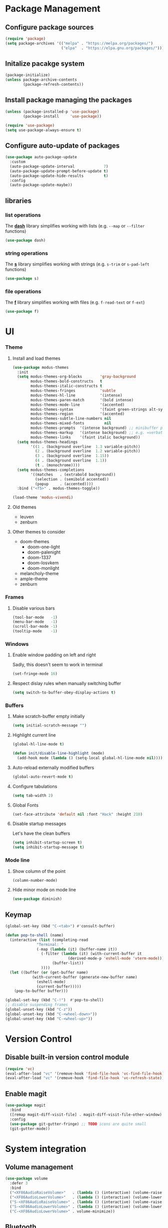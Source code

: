 #+PROPERTY: header-args    :results silent

* Package Management
** Configure package sources
#+BEGIN_SRC emacs-lisp
  (require 'package)
  (setq package-archives '(("melpa" . "https://melpa.org/packages/")
                           ("elpa"  . "https://elpa.gnu.org/packages/")))
#+END_SRC

** Initalize pacakge system
#+BEGIN_SRC emacs-lisp
  (package-initialize) 
  (unless package-archive-contents
          (package-refresh-contents))
#+END_SRC

** Install package managing the packages
#+BEGIN_SRC emacs-lisp
  (unless (package-installed-p 'use-package)
          (package-install     'use-package))

  (require 'use-package)
  (setq use-package-always-ensure t)
#+END_SRC

** Configure auto-update of packages

#+BEGIN_SRC emacs-lisp
  (use-package auto-package-update
    :custom
    (auto-package-update-interval             7)
    (auto-package-update-prompt-before-update t)
    (auto-package-update-hide-results         t)
    :config
    (auto-package-update-maybe))
#+END_SRC

** libraries
*** list operations

The *[[https://github.com/magnars/dash.el][dash]]* library simplifies working with lists (e.g. =--map= or =--filter= functions)

#+BEGIN_SRC emacs-lisp
  (use-package dash)
#+END_SRC

*** string operations

The *[[https://github.com/magnars/s.el][s]]* library simplifies working with strings (e.g. =s-trim= or =s-pad-left= functions)

#+BEGIN_SRC emacs-lisp
  (use-package s)
#+END_SRC

*** file operations

The *[[https://github.com/rejeep/f.el][f]]* library simplifies working with files (e.g. =f-read-text= or =f-ext=)

#+BEGIN_SRC emacs-lisp
  (use-package f)
#+END_SRC

* UI
*** Theme
**** Install and load themes

#+BEGIN_SRC emacs-lisp
(use-package modus-themes
  :init
  (setq modus-themes-org-blocks        'gray-background
        modus-themes-bold-constructs   t
        modus-themes-italic-constructs t
        modus-themes-fringes           'subtle
        modus-themes-hl-line           '(intense)
        modus-themes-paren-match       '(bold intense)
        modus-themes-mode-line         '(accented)
        modus-themes-syntax            '(faint green-strings alt-syntax)
        modus-themes-region            '(accented)
        modus-themes-subtle-line-numbers nil
        modus-themes-mixed-fonts         nil
        modus-themes-prompts  '(intense background) ;; minibuffer prompts
        modus-themes-markup   '(intense background) ;; e.g. =verbatim= or ~code~
        modus-themes-links    '(faint italic background))
  (setq modus-themes-headings
        '((1 . (background overline  1.3 variable-pitch))
          (2 . (background overline  1.2 variable-pitch))
          (3 . (background overline  1.15))
          (4 . (background overline  1.1))
          (t . (monochrome))))
  (setq modus-themes-completions
        '((matches   . (extrabold background))
          (selection . (semibold accented))
          (popup     . (accented))))
  :bind ("<f5>" . modus-themes-toggle))

(load-theme 'modus-vivendi)
#+END_SRC

**** Old themes
- leuven
- zenburn

**** Other themes to consider
- doom-themes
  - doom-one-light
  - doom-palenight
  - doom-1337
  - doom-Iosvkem
  - doom-monlight
- melancholy-theme
- ample-theme
- zenburn

*** Frames

**** Disable various bars  
#+BEGIN_SRC emacs-lisp
  (tool-bar-mode   -1)
  (menu-bar-mode   -1)
  (scroll-bar-mode -1)
  (tooltip-mode    -1)
#+END_SRC


*** Windows

**** Enable window padding on left and right
Sadly, this doesn't seem to work in terminal
#+BEGIN_SRC emacs-lisp
  (set-fringe-mode 16)
#+END_SRC

**** Respect dislay rules when manually switching buffer
#+begin_src emacs-lisp
(setq switch-to-buffer-obey-display-actions t)
#+end_src

*** Buffers

**** Make scratch-buffer empty initially
#+begin_src emacs-lisp
(setq initial-scratch-message "")
#+end_src

**** Highlight current line
#+BEGIN_SRC emacs-lisp
(global-hl-line-mode t)

(defun init/disable-line-highlight (mode)
  (add-hook mode (lambda () (setq-local global-hl-line-mode nil))))
#+END_SRC

**** Auto-reload externally modified buffers

#+BEGIN_SRC emacs-lisp
  (global-auto-revert-mode t)
#+END_SRC


**** Configure tabulations

#+BEGIN_SRC emacs-lisp
  (setq tab-width 2)
#+END_SRC


**** Global Fonts

#+BEGIN_SRC emacs-lisp
  (set-face-attribute 'default nil :font "Hack" :height 210)
#+END_SRC


**** Disable startup messages

Let's have the clean buffers

#+BEGIN_SRC emacs-lisp
  (setq inhibit-startup-screen t)
  (setq inhibit-startup-message t)
#+END_SRC

*** Mode line

**** Show column of the point

#+BEGIN_SRC emacs-lisp
  (column-number-mode)
#+END_SRC


**** Hide minor mode on mode line

#+BEGIN_SRC emacs-lisp
  (use-package diminish)
#+END_SRC

** Keymap
#+begin_src emacs-lisp
(global-set-key (kbd "C-<tab>") #'consult-buffer)

(defun pop-to-shell (name)
  (interactive (list (completing-read
		      "Terminal: "
		      (-map (lambda (it) (buffer-name it))
			    (-filter (lambda (it) (with-current-buffer it
						    (derived-mode-p 'eshell-mode 'vterm-mode)))
				     (buffer-list))
			    ))))
  (let ((buffer (or (get-buffer name)
		    (with-current-buffer (generate-new-buffer name)
		      (eshell-mode)
		      (current-buffer)))))
    (pop-to-buffer buffer)))

(global-set-key (kbd "C-!")  #'pop-to-shell)
;; disable suspending frames
(global-unset-key (kbd "C-z"))
(global-unset-key (kbd "C-<wheel-down>"))
(global-unset-key (kbd "C-<wheel-up>"))
#+end_src
* Version Control
** Disable built-in version control module

#+BEGIN_SRC emacs-lisp
  (require 'vc)
  (eval-after-load "vc" '(remove-hook 'find-file-hook 'vc-find-file-hook))
  (eval-after-load "vc" '(remove-hook 'find-file-hook 'vc-refresh-state))
#+END_SRC

** Enable magit

#+BEGIN_SRC emacs-lisp
(use-package magit
  :bind
  ([remap magit-diff-visit-file] . magit-diff-visit-file-other-window)
  :config
  (use-package git-gutter-fringe) ;; TODO icons are quite small
  (git-gutter-mode))
#+END_SRC

* System integration
** Volume management
#+begin_src emacs-lisp
(use-package volume
  :defer 3
  :bind
  ("<XF86AudioRaiseVolume>"   . (lambda () (interactive) (volume-raise 5)))
  ("<XF86AudioLowerVolume>"   . (lambda () (interactive) (volume-lower 5)))
  ("S-<XF86AudioRaiseVolume>" . (lambda () (interactive) (volume-raise 10)))
  ("S-<XF86AudioLowerVolume>" . (lambda () (interactive) (volume-lower 10)))
  ("C-<XF86AudioLowerVolume>" . volume-minimize))
#+end_src
** Bluetooth
#+begin_src emacs-lisp
(use-package bluetooth)
#+end_src
** Docker
#+begin_src emacs-lisp
(use-package docker
  :bind ("C-c d" . docker))

(use-package dockerfile-mode)
#+end_src

#+begin_src emacs-lisp
;; from https://www.emacswiki.org/emacs/TrampAndDocker
(defvar tramp-docker-parameters
  '((tramp-login-program "docker")
    (tramp-login-args (("exec" "-it") ("%h") ("/bin/bash")))
    (tramp-remote-shell "/bin/sh")
    (tramp-remote-shell-args ("-i") ("-c"))))

(use-package tramp
  :config
  (print ">tramp")
  (push (cons "docker" tramp-docker-parameters) tramp-methods))

(defun tramp-docker-containers ()
  (let* ((command "docker ps | awk '$NF != \"NAMES\" { print $NF \":\" }'")
	 (raw-output (shell-command-to-string command))
	 (lines (split-string raw-output "\n")))
    (cl-remove-if-not #'(lambda (it) (string-match ":$" it)) lines)))

(defadvice tramp-completion-handle-file-name-all-completions
    (around dotemacs-completion-docker activate)
  "(tramp-completion-handle-file-name-all-completions \"\" \"/docker:\" returns
    a list of active Docker container names, followed by colons."
  (if (equal (ad-get-arg 1) "/docker:")
        (setq ad-return-value (tramp-docker-containers))
    ad-do-it))
#+end_src
** Books
#+begin_src emacs-lisp
(use-package calibredb
  :config
  (setq calibredb-root-dir "~/Documents/Books"
	calibredb-library-alist '(("~/Documents/Books"))
	calibredb-db-dir (expand-file-name "metadata.db" calibredb-root-dir)))
#+end_src
** Automatic PATH adjustment
*** Include all binaries from =~/opt/*/bin=
#+begin_src emacs-lisp
(--> (f-directories "~/opt")
     (-map (lambda (it) (f-join it "bin")) it)
     (-filter #'f-dir? it)
     (-concat it exec-path)
     (-uniq it)
     (setq exec-path it))
#+end_src

* User experience
** Completion

*** Popup completions
#+BEGIN_SRC emacs-lisp
(setq tab-always-indent 'complete) ;; indent if needed, then complete

(use-package corfu
  :config
  (setq corfu-auto            nil)
  (setq corfu-cycle           t)
  (setq corfu-separator       ?\s)
  (setq corfu-preselect-first t)
  (setq corfu-popupinfo-delay '(0.3 . t))
  :bind
  (:map corfu-map
	("SPC" . corfu-insert-separator)
	("<tab>" . corfu-next)
	("<backtab>" . corfu-previous))
  :init
  (global-corfu-mode)
  ;; (corfu-popupinfo-mode) currently fails with: corfu-post-command wrong-type number-or-marker t
  )

(defun corfu-enable-in-minibuffer ()
  "Enable Corfu in the minibuffer if `completion-at-point' is bound."
  (when (where-is-internal #'completion-at-point (list (current-local-map)))
    ;; (setq-local corfu-auto nil) Enable/disable auto completion
    (setq-local corfu-echo-delay nil ;; Disable automatic echo and popup
                corfu-popupinfo-delay nil)
    (corfu-mode 1)))

;; enable corfu for the eval (M-:) minibuffer
(add-hook 'minibuffer-setup-hook #'corfu-enable-in-minibuffer)
#+END_SRC

*** Completion with previews
#+begin_src emacs-lisp
  ;; -*- lexical-binding: t -*-
(use-package consult
  :bind (("C-c h" . consult-history)
	 ("C-x b" . consult-buffer)
	 ("C-x b" . consult-buffer)                ;; orig. switch-to-buffer
	 ("C-x 4 b" . consult-buffer-other-window) ;; orig. switch-to-buffer-other-window
	 ("C-x 5 b" . consult-buffer-other-frame))  ;; orig. switch-to-buffer-other-frame
	 :config
	 (use-package embark-consult
	   :hook
	   (embark-collect-mode . consult-preview-at-point-mode)))
#+end_src
** Configure file backups

#+BEGIN_SRC emacs-lisp
(setq backup-directory-alist `(("." . "~/.local/emacs/backup")
			       (,tramp-file-name-regexp nil)))
(setq backup-by-copying-when-linked t)
(setq delete-old-versions t)
(setq kept-new-versions   6)
(setq kept-old-versions   2)
(setq version-control     t)

(setq auto-save-file-name-transforms
      `((".*" "~/.local/emacs/auto-save" t)))
#+END_SRC

** Require confirmation before quitting

#+BEGIN_SRC emacs-lisp
  (setq confirm-kill-emacs 'y-or-n-p)
#+END_SRC

** Easier confirmation of destructive actions

#+BEGIN_SRC emacs-lisp
  (defalias 'yes-or-no-p 'y-or-n-p)
#+END_SRC

** Disable suspending frames

#+BEGIN_SRC emacs-lisp
  (put 'suspend-frame 'disabled t)
#+END_SRC

** TODO Simplify operating on S-expr

#+BEGIN_SRC emacs-lisp :tangle no
  (use-package smartparens)
#+END_SRC

or

#+BEGIN_SRC emacs-lisp :tangle no
(use-package paredit
  :hook emacs-lisp-mode)
#+END_SRC

** Optionally log executed commands in a separate window

#+BEGIN_SRC emacs-lisp
  ;; Show command log using "C-c o"
  (use-package command-log-mode)
#+END_SRC

** User-friendly minibuffer

#+BEGIN_SRC emacs-lisp
(use-package vertico
  :init
  (vertico-mode)
  :custom
  (vertico-cycle t)
  :config
  (use-package embark ;; mini-buffer actions
    :bind
    (("C-."    . embark-act     )
     ("<menu>" . embark-act     )
     ("C->"    . embark-become  )
     ("M-."    . embark-dwim    )
     ("C-h B"  . embark-bindings))
    :init
    (setq prefix-help-command #'embark-prefix-help-command))
  (use-package savehist ;; remembers previous commands
    :init
    (savehist-mode)
    :config
    (setq history-length 256))
  (use-package marginalia ;; provides more contextual info
    :init
    (marginalia-mode)))
#+END_SRC

** Colorful parenthesis

#+BEGIN_SRC emacs-lisp
  (use-package rainbow-delimiters
    :hook (prog-mode . rainbow-delimiters-mode))
#+END_SRC

** Better help

The *helpful* package describes various symbols much 
better than the vanilla package.

#+BEGIN_SRC emacs-lisp
(use-package helpful
  :commands (helpful-callable helpful-variable helpful-command helpful-key)
  :config
  (setq helpful-switch-buffer-function #'init/try-reuse-helpful-window)
  :bind
  ([remap describe-function] . helpful-callable)
  ([remap describe-variable] . helpful-variable)
  ([remap describe-command ] . helpful-command )
  ([remap describe-symbol  ] . helpful-symbol  )
  ([remap help-for-help    ] . helpful-at-point)
  ([remap describe-key     ] . helpful-key     ))

(defun init/try-reuse-helpful-window (buffer)
  (if (eq major-mode 'helpful-mode)
      (switch-to-buffer buffer)
    (pop-to-buffer buffer)))
#+END_SRC

The reusing of helpful window comes from [[https://d12frosted.io/posts/2019-06-26-emacs-helpful.html][this blog post]].

The *which-key* package show a pop-up window with available 
continuations of the current key stroke chain.

#+BEGIN_SRC emacs-lisp
  (use-package which-key
    :diminish which-key-mode
    :config
    (setq which-key-idle-delay 0.3)
    (setq which-key-max-description-length nil)
    (setq which-key-side-window-location 'bottom)
    (setq which-key-sort-order #'which-key-key-order-alpha))

  (which-key-mode) ; for some reason, this doesn't work in :init block of use-pacakge
#+END_SRC

** Navigation

The *ace-window* package provides an easy way
to jump to any visible window directly

#+BEGIN_SRC emacs-lisp
(use-package ace-window
  :config
  (global-set-key (kbd "C-x o") 'ace-window))
#+END_SRC

The *avy* package provides an easy way
to jump to any visible character directly

#+BEGIN_SRC emacs-lisp
(use-package avy
  :config
  (setq avy-orders-alist '((avy-goto-char   . avy-order-closest)
			   (avy-goto-char-2 . avy-order-closest)))
  (global-set-key (kbd "C-;") 'avy-goto-char-2)
  (define-key isearch-mode-map (kbd "C-;") 'avy-isearch))
#+END_SRC

Alternatively, holymotion simplifies motions:
#+begin_src emacs-lisp :tangle no
(use-package holymotion
  :straight (holymotion :type git
                        :host github
                        :repo "Overdr0ne/holymotion"
                        :branch "main")
  :config
  ;; define some custom motions, I'm using smartparens here
  (holymotion-make-motion
   holymotion-forward-sexp #'sp-forward-sexp)
  (holymotion-make-motion
   holymotion-backward-sexp #'sp-backward-sexp))
#+end_src

#+RESULTS:

** Replace selected text
#+begin_src emacs-lisp
(delete-selection-mode t)
#+end_src

** Remember point position in file

#+BEGIN_QUOTE 
  When you visit a file, point goes to the last place
  where it was when you previously visited the same file.
#+END_QUOTE

#+BEGIN_SRC emacs-lisp
  (save-place-mode t)
#+END_SRC

** Remember recently opened files

#+BEGIN_SRC emacs-lisp
  (use-package recentf
    :init
    (recentf-mode))
#+END_SRC

** Space separated completions

#+BEGIN_SRC emacs-lisp
  (use-package orderless
    :custom
    (completion-styles '(orderless basic))
    (completion-category-overrides '((file (styles basic partial-completion)))))
#+END_SRC

** English Dictionary at hand

#+BEGIN_SRC emacs-lisp
  (use-package mw-thesaurus
    :bind ("C-h w" . #'mw-thesaurus-lookup-dwim))
#+END_SRC

** Easier keymap
#+begin_src emacs-lisp
(defun +define-keymap (&rest bindings)
  (let ((keymap (make-sparse-keymap)))
    (-each bindings (lambda (binding) (+define-key keymap binding)))
    keymap))

(defun +extend-keymap (parent &rest bindings)
  (when (keymapp parent)
    (let ((keymap (apply #'+define-keymap bindings)))
      (set-keymap-parent keymap parent)
      keymap)))

(defun +define-key (keymap binding)
  (let ((key (+define-key-normalize-key (nth 0 binding)))
	(name (nth 1 binding))
	(command (+define-key-normalize-command (nth 2 binding))))
    (define-key keymap key (cons name command))))

(defun +define-key-normalize-key (key)
  (cond ((vectorp key) key)
	((stringp  key) (kbd key))
	(t (user-error "Unsupported %s key: %s " (type-of key) key))))

(defun +define-key-normalize-command (action)
  (cond ((commandp  action) action)
	((keymapp   action) action)
	((functionp action) `(lambda () (interactive) (,action)))
	((listp     action) `(lambda () (interactive) ,action))
	(_ (user-error "Unsupported  %s command: %s" (type-of action) action))))
#+end_src

** Project mask
#+begin_src emacs-lisp
(define-minor-mode project-mode
  "Rebinds the project-related shortcuts to their default emacs bindings"
  :global t
  :lighter " Project"
  :keymap (+define-keymap
	   '([remap consult-buffer] "buffer" consult-project-buffer)
	   '([remap dired] "dired" project-dired)
	   '([remap find-file] "find-file" project-find-file)))
#+end_src

* Software Development

*** testing
#+begin_src emacs-lisp
  (use-package buttercup)
#+end_src
*** (un)quote all words in region
#+begin_src emacs-lisp
  ;; slightly adapted from https://xenodium.com/emacs-quote-wrap-all-in-region/
  (defun region/toggle-word-quote (beg end)
    ;; Quote all words in the selected region.
    ;; Word - everything separated by whitespaces
  (interactive (list (mark) (point)))
  (unless (region-active-p)
    (user-error "no region to wrap"))
  (let* ((deactivate-mark nil)
         (toggle (lambda (word)
                    (if (string-match-p "^\".*\"$" word)
                        (string-trim word "\"" "\"")
                      (format "\"%s\"" word))))
         (words       (split-string (buffer-substring beg end)))
         (replacement (string-join  (mapcar toggle words))))
    (delete-region beg end)
    (insert replacement)))
#+end_src

** Common Lisp
#+begin_src emacs-lisp
(use-package sly
  :config
  (setq inferior-list-program "/usr/bin/sbcl")
  (setq sly-symbol-completion-mode nil))
#+end_src

*** TODO Reconfigure describe (C-h C-h) in sly mode

** Snippets
#+begin_src emacs-lisp
(use-package yasnippet
  :hook ((prog-mode . yas-minor-mode)))
#+end_src

** golang
#+begin_src emacs-lisp
(shell-command-to-string "go install golang.org/x/tools/gopls@latest")
(setq exec-path (append exec-path '("~/go/bin")))
(use-package go-mode)

(require 'project)

(defun project-find-go-module (dir)
  (when-let ((root (locate-dominating-file dir "go.mod")))
    (cons 'go-module root)))

(cl-defmethod project-root ((project (head go-module)))
  (cdr project))

(add-hook 'project-find-functions #'project-find-go-module)
#+end_src

** LSP
#+begin_src emacs-lisp
(use-package eglot)
#+end_src

* Functions
#+begin_src emacs-lisp
(defun uuid ()
  (string-trim (shell-command-to-string "uuidgen")))
#+end_src

#+begin_src emacs-lisp
(use-package org-ql
  :defer 5)
#+end_src
* Security

** Allow setting symmetric-encryption-only easily
#+BEGIN_SRC emacs-lisp
  (defun gpg/symmetric-encryption-only ()
    (setq epa-file-select-keys "symmetric-only")) ;; any value but t or nil will do
#+END_SRC

** Allow setting automatic encryption recipient

#+BEGIN_SRC emacs-lisp
  (defun gpg/encrypt-to (name)
    (setq-local epa-file-encrypt-to (list name)))
#+END_SRC

This can be later used in =use-package= as ~:hook (mode . (lambda () (gpg/encrypt-to "my-email")))~.

Additionally, by setting ~(setq epa-file-select-keys nil)~ (e.g. globally for mode) we can avoid
the popup for selecting targets from all matching keys. If set to nil, all matches will be used.

* Software
** Clojure
#+begin_src elisp
(use-package clojure-mode
  :config
  (use-package cider
    :hook ((cider-repl-mode cider-mode) . eldoc-mode)))
#+end_src
* Major Modes
** dired-mode

#+BEGIN_SRC emacs-lisp
(use-package dired
  :ensure nil ; not to be downloaded
  :commands (dired dired-jump)
  :custom
  (dired-listing-switches (pcase system-type
				 (darwin "-agh")
				 (t      "-agho --group-directories-first")))
  (dired-use-ls-dired (not (eq system-type 'darwin)))
  :config
  (use-package dired-single) ;; reuse dired buffer
  (define-key dired-mode-map [remap dired-find-file] 'dired-single-buffer)
  (define-key dired-mode-map [remap dired-mouse-find-file-other-window] 'dired-single-buffer-mouse)
  (define-key dired-mode-map [remap dired-up-directory] 'dired-single-up-directory)
  (use-package all-the-icons-dired
    :if (display-graphic-p)
    :config
    (setq all-the-icons-dired-monochrome nil)
    :init
    (add-hook 'dired-mode-hook 'all-the-icons-dired-mode))
  (use-package dired-collapse ;; collapse directories with only one child into e.g. foo/bar/baz.txt
    :hook (dired-mode . dired-collapse-mode)))
#+END_SRC


*** TODO hide dotfiles

#+BEGIN_SRC emacs-lisp :tangle no
(use-package dired-hide-dotfiles
  :hook (dired-mode . dired-hide-dotfiles-mode))
#+END_SRC

*** TODO open files externally

#+BEGIN_SRC emacs-lisp :tangle no
(use-package dired-open
  :config
  (setq dired-open-extensions '(("mkv" . "mpv"))))
(set-face-attribute 'default nil :font "Hack" :height 300)

#+END_SRC

** various term modes

*** Disable line highlighting in term modes
#+begin_src emacs-lisp
(init/disable-line-highlight 'term-mode-hook)
(init/disable-line-highlight 'vterm-mode-hook)
(init/disable-line-highlight 'shell-mode-hook)
(init/disable-line-highlight 'eshell-mode-hook)
#+end_src

*** Install v-term

#+BEGIN_SRC emacs-lisp
  (use-package vterm
    :commands vterm
    :config
    (setq vterm-max-scrollback 10000))
#+END_SRC 

** +hash
#+begin_src emacs-lisp
(cl-defun +hash-map (list &key key (value #'identity) (test 'eql))
  (let ((table (make-hash-table :test test)))
    (-each list (lambda (it) (puthash (funcall key it) (funcall value it) table)))
    table))

(cl-defun +hash-select (table fn)
  (let ((key (funcall fn table)))
    (gethash key table)))
#+end_src

** +complete
#+begin_src emacs-lisp
(cl-defun +completion-item (&key outline group (annotation nil) &allow-other-keys)
  (let* ((label (s-join " - " (-map #'car outline)))
	 (group (or group "default"))
	 (text (concat group " " label " " annotation)))
    (propertize text :group group :label label :annotation annotation)))

(cl-defun +completion-annotation (candidate)
  (let* ((annotation (get-text-property 0 :annotation candidate))
	 (width   (length annotation))
	 (padding (propertize " " 'display `(space :align-to (- right ,width)))))
    (concat padding annotation)))

(cl-defun +complete (table &key prompt (category nil) (annotate #'+completion-annotation))
  (cl-labels ((group (candidate transform)
		     (pcase transform
		       (`nil (get-text-property 0 :group candidate))
		       (_    (get-text-property 0 :label candidate))))
	      (collection (str pred flag)
			  (pcase flag
			    ('metadata (list 'metadata
					     (cons 'group-function #'group)
					     (cons 'category category)))
			    (`t (all-completions str table pred)))))
    (let ((completion-extra-properties (list :annotation-function annotate)))
      (gethash (completing-read prompt #'collection) table))))
#+end_src

** +org-workspace
#+begin_src emacs-lisp
(defcustom +org-workspace-root "~/workspace" "TODO")
(defcustom +org-workspace-default nil "TODO")

(cl-defun +org-workspace-file (workspace &rest segments)
  (apply #'f-join +org-workspace-root workspace "org" segments))

(defcustom +org-extension-rx (rx line-start (not ".") (one-or-more any) ".org" (optional ".gpg") line-end) "TODO")
(cl-defun +org-workspace-files (workspace &rest directories)
  (f-files (apply #'f-join +org-workspace-root workspace "org" directories)
	   (lambda (it) (string-match +org-extension-rx it))))

(defcustom +org-workspace-current-file-name "current" "TODO")
(cl-defun +org-workspace-current-file (workspace)
  (+org-workspace-file workspace (concat +org-workspace-current-file-name ".org")))

#+end_src

** book

#+begin_src emacs-lisp
(cl-defstruct book
  (isbn         (error "Missing isbn")    :read-only)
  (title        (error "Missing title")   :read-only)
  (subtitle     nil :read-only)
  (authors      (error "Missing authors") :read-only)
  (published-by nil :read-only)
  (published-on nil :read-only))

(cl-defun book (isbn)
  (or (book-load  isbn)
      (book-download isbn)))

(defvar book-catalogue nil "TODO")
(defcustom book-catalogue-directory nil "TODO")

(cl-defun book-catalogue-file ()
  (f-join book-catalogue-directory "catalogue.txt"))
(cl-defun book-cover-file (isbn)
  (f-join book-catalogue-directory (format "cover-%s.jpg" isbn)))

(cl-defun book-catalogue ()
  (or book-catalogue
      (setq book-catalogue (book-load-catalogue))))

(cl-defun book-load (isbn)
  (gethash isbn (book-catalogue)))

(cl-defun book-load-catalogue ()
  (let ((rows (when (f-exists? (book-catalogue-file))
		(--> (f-read (book-catalogue-file))
		     (split-string it "\n" t)
		     (mapcar #'read it)))))
    (+hash-map rows :key #'book-isbn :test #'equal)))

(cl-defun book-download (isbn)
  ;; create directories
  (let ((directory (f-parent (book-catalogue-file))))
    (unless (f-exists? directory)
      (f-mkdir-full-path directory)))
  (message "Downloading metadata for ISBN:%s" isbn)
  (let ((json (book-curl isbn)))
    ;; fetch cover, if available
    (when-let ((cover-json (gethash "cover" json))
	       (cover-uri  (gethash "small" cover-json)))
      (call-process "curl" nil nil nil cover-uri "--output" (book-cover-file isbn)))
    (let ((entry (make-book-from-json isbn json)))
      (f-append (format "%S\n" entry) 'utf-8 (book-catalogue-file))
      (puthash isbn entry (book-catalogue)))))

(cl-defun book-curl (isbn)
  (let ((flags '("--disable" "--compressed" "--silent" "--location"))
	(uri (format "https://openlibrary.org/api/books?bibkeys=%s&jscmd=data&format=json" isbn))) ; isbns can be comma-separated
    (with-current-buffer (generate-new-buffer "*book-curl*")
      (apply #'call-process "curl" nil t nil uri flags)
      (goto-char (point-min))
      (prog1 (gethash isbn (json-parse-buffer))
	(kill-buffer (current-buffer))))))

(cl-defun make-book-from-json (isbn json)
  (make-book :isbn isbn
	     :title    (gethash "title" json)
	     :subtitle (gethash "subtitle" json)
	     :authors    (mapcar (lambda (it) (gethash "name" it)) (gethash "authors" json))
	     :published-by (mapcar (lambda (it) (gethash "name" it)) (gethash "publishers" json))
	     :published-on (gethash "publish_date" json)))
#+end_src

#+begin_src emacs-lisp
(setq book-catalogue-directory "~/workspace/mzarnowski/org/books")
#+end_src
** +org

#+BEGIN_SRC emacs-lisp
(use-package doct)
(defcustom +org-link-query
  '(property "ID")
  "TODO")

;; cannot be cl-defun, lands us at the start of the next line after the drawer opening
(defun +org-drawer-start-regexp (name)
  (rx line-start (* (or " " "	")) ":" (eval name) ":" (*? whitespace) line-end))

(defun +org-drawer-store (name value &key unique)
  (save-excursion
    (outline-back-to-heading)
    (let ((next-heading (save-excursion (outline-next-heading) (point))))
      (if-let ((drawer-start (+org-search-drawer-forward name :until next-heading)))
	  ;; since drawer exists, insert unique value only if not already present
	  (unless (and unique
		       (save-excursion
			 (re-search-forward ":END:" next-heading)
			 (re-search-backward (format "^%s$" value) drawer-start t)))
	    (newline) ;; search puts us at the end of the drawer header (i.e. :foo:)
	    (insert value))
	;; otherwise create a new drawer
	(progn
	  ;; move past the PROPERTIES drawer, if any
	  (re-search-forward org-property-drawer-re next-heading t)
	  (newline) ;; we are at the end of the headline or drawer header (i.e. :foo:)
	  (insert ":" name ":\n" value "\n:END:")
	  ;; let's finish at the same place, the goto-drawer would: end of the drawer header
	  (previous-line))))))

(cl-defun +org-search-drawer-forward (name &key until)
  (let ((pattern (+org-drawer-start-regexp name)))
    (re-search-forward pattern until t)))

(defcustom +org-backlink-drawer-name "DERIVED" "TODO")
(defcustom +org-link-schema "+id" "TODO")

(org-link-set-parameters +org-link-schema :follow #'+org-link-follow)

(cl-defun +org-entry-completing-read (workspace &key prompt)
  (let* ((buffers-files (+org-workspace-files workspace))
	 (entries (org-ql-select buffers-files '(property "ID")
		    :action (lambda () (let ((outline (org-get-outline-path t)))
					 (list (car (last outline))
					       :group  (car (last outline 2))
					       :marker (point-marker)
					       :id     (org-id-get))))))
	  (table (+hash-map entries
			    :key (lambda (it) (apply #'+completion-item it))
			    :test #'equal)))
    (+complete table :prompt prompt)))

(defvar +org-open-entries (make-hash-table :test #'equal))

(cl-defun +org-entry-to-indirect-buffer (marker)
  (with-current-buffer (marker-buffer marker)
    (save-excursion
      (goto-char (marker-position marker))
      (org-tree-to-indirect-buffer)))
  (with-current-buffer org-last-indirect-buffer
    (add-hook 'kill-buffer-hook (lambda () (remhash (org-id-get) +org-open-entries)) nil t)
    (puthash id (current-buffer) +org-open-entries)
    (current-buffer)))

(cl-defun +org-entry-find (workspace)
  (interactive '("mzarnowski"))
  (when-let* ((selected (+org-entry-completing-read workspace :prompt "Entry: "))
	      (id     (plist-get (cdr selected) :id))
	      (marker (plist-get (cdr selected) :marker)))
    (if-let* ((buffer (gethash id +org-open-entries))
	      (_ (buffer-live-p buffer)))
	(pop-to-buffer buffer)
      (pop-to-buffer (+org-entry-to-indirect-buffer marker)))))

(cl-defun +org-link (workspace)
  (interactive '("mzarnowski"))
  (unless (derived-mode-p 'org-mode))
  (if-let* ((selected (+org-entry-completing-read workspace :prompt "Link: "))
	    (name (car selected))
	    (id (plist-get (cdr selected) :id)))
      (insert (org-link-make-string (format "%s:%s:%s" +org-link-schema workspace id) name))))

(cl-defun +org-link-follow (link _)
  (-let* (((workspace id) (s-split ":" link))
	  (buffers-files (+org-workspace-files workspace))
	  ((marker _) (org-ql-select buffers-files `(property "ID" ,id) :action #'point-marker)))
    (pop-to-buffer-same-window (marker-buffer marker))
    (goto-char (marker-position marker))
    (end-of-line)))

#+end_src

** +org-refile

#+begin_src emacs-lisp
(defcustom +org-refile-target-providers '()
  "TODO (name :keywords <list-of-strings>
              :group <e.g. projects - books>
              :properties <list of pairs>)")

(cl-defun +org-refile (workspace)
  (interactive '("mzarnowski"))
  (save-excursion
    (outline-back-to-heading t)
    (while (and (< 1 (funcall outline-level)) (not (org-id-get)))
      (outline-up-heading 1))
    ;; TODO what, if no more headings and still no ID?
    (unless (org-id-get)
      (error "Cannot refile an entry without ID"))
    (when-let* ((file   (+org-workspace-current-file workspace))
		(target (+org-refile-completing-read workspace))
		(marker (+org-refile-target-marker (find-file-noselect file) target)))
      (org-refile nil nil (list heading file nil marker)))))

(cl-defun +org-refile-completing-read (workspace)
  (let ((targets (+org-refile-targets workspace)))
    (unless targets
      (error "No place to refile to"))
    (let ((table (+hash-map targets
			    :key (lambda (it) (apply #'+completion-item it))
			    :test #'equal)))
      (+complete table :prompt "Target: "))))

(cl-defun +org-refile-targets (workspace)
  (-flatten-n 1 (mapcar (lambda (f) (funcall f workspace)) +org-refile-target-providers)))

(cl-defun +org-refile-target-marker (buffer target)
  (let ((outline    (plist-get target :outline))
	(properties (plist-get target :properties)))
    (with-current-buffer buffer
      (save-excursion
	(goto-char (point-min))
	(+org-refile-find-or-create outline properties)))))

(cl-defun +org-refile-find-or-create (outline properties)
  (cl-loop for segment in outline
	   for name       = (car segment)
	   for properties = (cdr segment)

	   for level = (if level (1+ level) (org-current-level))
	   for marker = (+org-search-heading level name)
	   while marker

	   finally do (unless marker
			(cl-loop for segment in (-drop (1- level) outline)
				 for name       = (car segment)
				 for properties = (cdr segment)

				 do (+org-insert-subheading name properties)))
	   finally return (point-marker)))

(cl-defun +org-search-heading (level name)
  (cl-loop with position = (point)
	   while (re-search-forward org-complex-heading-regexp nil t)
	   for level-diff = (- (length (match-string 1)) level)
	   for heading    = (match-string 4)
	   for found      = (and (= 0 level-diff) (string= name heading))
	   until (or found (< level-diff 0))
	   finally do (unless found (goto-char position))
	   finally return (when found (point-marker))))

(cl-defun +org-insert-subheading (name properties)
  (org-insert-subheading nil)
  (insert name)
  (cl-loop for key   in      properties  by #'cddr
	   for value in (cdr properties) by #'cddr

	   for key   = (+org-to-string key)
	   for value = (+org-to-string value)
	   do (org-set-property key value)))

(cl-defun +org-to-string (it)
  (s-upcase (cl-typecase it
	      (string  it)
	      (symbol  (string-trim-left (symbol-name it) (rx ":")))
	      (integer (int-to-string it))
	      (t (error "Unsupported type %s" (type-of it))))))
#+end_src

*** +org-refile-book extensions
#+begin_src emacs-lisp
(cl-defun +org-refile-book-target (book)
  (list :outline `((,(book-title book) :ISBN ,(book-isbn book)))
	:group "projects - books"
	:annotation (string-join (book-authors book) "; ")))

(cl-defun +org-refile-book-targets (workspace)
  (let ((books (book-catalogue))
	(targets '()))
    (maphash (lambda (isbn book)
	       (push (+org-refile-book-target book) targets))
	     (book-catalogue))
    targets))

(add-hook '+org-refile-target-providers #'+org-refile-book-targets)
#+end_src

*** +org-refile-journal extension
#+begin_src emacs-lisp
(cl-defun +org-refile-journal-target (workspace)
  (list (list :outline `(("journal") (,(format-time-string "%F")))
	      :group "default")))

(add-hook '+org-refile-target-providers #'+org-refile-journal-target)
#+end_src

** +org-capture

#+begin_src emacs-lisp
(cl-defun +org-capture (workspace)
  (interactive '("mzarnowski"))
  (let ((file (+org-workspace-file workspace "inbox" (concat (uuid) ".org"))))
    (with-current-buffer (find-file-noselect file)
      (org-mode)
      (+org-capture-mode)
      (pop-to-buffer (current-buffer)))))

(cl-defun +org-next-captured (workspace)
  (interactive '("mzarnowski"))
  (if-let ((files (+org-workspace-files workspace "inbox")))
      (find-file (car files))
    (message "Inbox is empty")))

(cl-defun +org-capture-refile (workspace)
  (interactive '("mzarnowski"))
  (save-excursion
    (goto-char (point-min))
    (when-let* ((heading (+org-refile-completing-read workspace))
		(file    (+org-workspace-current-file workspace))
		(marker  (+org-refile-target-marker (find-file-noselect file) heading))
		(title   (or (length= (org-ql-select (current-buffer) '(level 1)) 1)
			     (completing-read "Title: " nil)))
		(id      (or (not (null (org-id-get)))
			     (org-id-new))))
      ;; insert title and demote all subtrees
      (when (stringp title)
	;; insert root headline
	(save-excursion
	  (insert "* " title)
	  (newline-and-indent))
	;; demote all other trees
	(save-excursion
	  (while (and (not (eobp))
		      (outline-next-heading))
	    (org-demote))))

      (when (stringp id)
	(org-set-property "ID" id))

      (org-refile nil nil (list heading file nil marker))
      (delete-file (buffer-file-name))
      (kill-buffer))))

(define-minor-mode +org-capture-mode
  "TODO"
  :interactive nil
  :init-value nil
  :global nil
  :lighter " +Cap"
  :keymap (+define-keymap
	   '([remap org-refile] "capture" +org-capture-refile)))
#+end_src

** org-mode

#+begin_src emacs-lisp
(use-package org
  :bind
  ("C-c n n"                  . +org-capture)
  ("C-c n i"                  . +org-next-captured)
  ([remap org-refile]         . +org-refile)
  ([remap org-capture-refile] . +org-capture-refile)
  :config
  (setq epa-file-select-keys nil) ;; don't prompt for encryption recipients if specified by epa-file-encrypt-to
  (setq org-hide-emphasis-markers      t)
  (setq org-startup-indented           t)
  (setq org-pretty-entities            t)
  (setq org-hide-emphasis-markers      t)
  (setq org-startup-with-inline-images t)
  (setq org-fontify-whole-heading-line t)
  (setq org-edit-src-content-indentation 0
	org-src-tab-acts-natively        t
	org-src-fontify-natively         t
	org-confirm-babel-evaluate       nil)

  (setq +org-workspace-default "mzarnowski")

  (setq org-agenda-file-regexp                 +org-extension-rx)
  (setq org-ql-search-directories-files-regexp +org-extension-rx)
  (setq org-ql-completing-read-reverse-paths   nil)

  (setq org-agenda-files   (list (f-join +org-workspace-root "mzarnowski"))
	org-refile-use-outline-path            t
	org-refile-allow-creating-parent-nodes 'confirm
	org-outline-path-complete-in-steps     nil)

  (unbind-key (kbd "C-c [") 'org-mode-map)
  (unbind-key (kbd "C-c ]") 'org-mode-map)
  (unbind-key (kbd "C-c ;") 'org-mode-map)
  (org-babel-do-load-languages
   'org-babel-load-languages
   '((shell . t)))

  (use-package org-superstar ;; nicer bullets
    :config
    (setq org-superstar-special-todo-items t)
    :hook
    (org-mode . org-superstar-mode))

  (use-package org-appear ;; Show hidden emphasis markers
    :hook
    (org-mode . org-appear-mode)))
#+END_SRC

*** org-roam

#+BEGIN_SRC emacs-lisp
;; (defun org-roam-file-path ()
;;   (let* ((uuid (uuid))
;; 	 (prefix (substring uuid 0 2))
;; 	 (suffix (substring uuid 2)))
;;     (concat prefix "/" suffix)))

;; (use-package org-roam
;;   :custom
;;   (org-roam-directory "~/workspace/mzarnowski/org/notes")
;;   (org-roam-dailies-directory "journal/")
;;   (org-node-completions-everywhere t)
;;   :bind
;;   ;; (("C-c n f" . org-roam-node-find    )
;;   ;;  ("C-c n i" . org-roam-node-insert  )
;;   ;;  ("C-c n l" . org-roam-buffer-toggle)
;;   ;;  ;; configure roam-dailies
;;   ;;  ("C-c n d" . org-roam-dailies-map  )
;;   ;;  :map org-roam-dailies-map
;;   ;;  ("Y" . org-roam-dailies-capture-yesterday)
;;   ;;  ("T" . org-roam-dailies-capture-tomorrow ))
;;   :config
;;   (require 'org-roam-dailies)
;;   (setq org-roam-capture-templates
;;         '(("P" "public" plain "%?"
;;            :target     (file+head "%(org-roam-file-path).org"     "#+title: ${title}\n")
;;            :unnarrowed t)
;;           ("p" "private" plain "%?"
;;            :target     (file+head "%(org-roam-file-path).org.gpg" "#+title: ${title}\n")
;;            :unnarrowed t)))
;;   (setq org-roam-dailies-capture-templates
;; 	`(("d" "default" entry "* %?"
;; 	   :target (file+head "%<%Y-%m-%d>.org.gpg" "#+title: %<%Y-%m-%d>\n"))))
;;   (setq org-return-follows-link t)
;;   (org-roam-setup))
#+END_SRC

*** org-babel
#+begin_src emacs-lisp
(defun org-babel-execute:asm (body params)
  "Compiles, links and runs a single asm file"
  (let* ((src (f-join temporary-file-directory "org-babel-asm.s"))
         (obj (f-join temporary-file-directory "org-babel-asm.o"))
         (exe (f-join temporary-file-directory "org-babel-asm.exe")))
    (with-temp-file src (insert body))
    (shell-command (format "as %s -o %s" src obj))
    (shell-command (format "ld %s -o %s" obj exe))
    (shell-command exe)))
#+end_src

* RSS

The layout of the feed .org file is just an outline with property
drawers defined on each header. There are two properties:
- =url=  - uninherited (duh)
- =feed= - inherited

#+begin_src emacs-lisp
(defun elfeed-org-url ()
  (org-entry-get nil "url"))

(defun elfeed-org-feeds ()
  (let* ((raw   (org-entry-get-with-inheritance "feed"))
	 (feeds (split-string raw " ")))
    (mapcar #'make-symbol feeds)))

(defun elfeed-org-assemble ()
  (let* ((url (elfeed-org-url))
	 (feeds (elfeed-org-feeds)))
    (unless (null url)
      (cons url feeds))))

(defun elfeeds-org-load-file (path)
    (with-temp-buffer
      (org-mode)
      (insert-file-contents path)
      (let ((headlines (cddr (org-element-parse-buffer 'headline)))
	    (feeds (org-map-entries #'elfeed-org-assemble)))
	(remove nil feeds))))

(defun elfeed-reload-feeds ()
  (interactive)
  (setq elfeed-feeds (elfeeds-org-load-file "~/.config/emacs/feeds.org.gpg")))
#+end_src

#+begin_src emacs-lisp
(use-package elfeed
  :commands elfeed
  :hook (elfeed-search-mode . elfeed-reload-feeds))
#+end_src

** TODO [[https://lucidmanager.org/productivity/read-rss-feeds-with-emacs-and-elfeed/][guide #1]]
** TODO [[https://github.com/remyhonig/elfeed-org][org-based config]]

* Potentially interesting packages

** TODO epub: [[https://depp.brause.cc/nov.el/][nov]] and [[https://github.com/chenyanming/nov-xwidget][nov-xwidget]]
** TODO pdf: [[https://github.com/vedang/pdf-tools][pdf-tools]]
** TODO modal: [[https://github.com/Kungsgeten/ryo-modal][ryo-modal]]
** TODO [[https://github.com/sheijk/org-menu][org-menu]]
** TODO better buffer-window [[https://www.emacswiki.org/emacs/IbufferMode][Ibuffer]] and [[https://github.com/purcell/ibuffer-vc][Ibuffer-vc]]
**  Multiplexing terminal
*** TODO [[https://github.com/suonlight/multi-vterm][multi vterm]]

* Potentially interesting topics
** emacs
*** TODO [[https://planet.emacslife.com/][emacs-related blog aggregation]]
*** TODO [[https://github.com/doublep/eldev/][Elisp development tool]]
*** TODO [[http://endlessparentheses.com/fill-and-unfill-paragraphs-with-a-single-key.html?source=rss][Fill-paragraph]]
*** TODO [[http://fgiasson.com/blog/index.php/2016/05/30/creating-and-running-unit-tests-directly-in-source-files-with-org-mode/][Unit tests in org-mode]]
*** TODO [[https://pragmaticemacs.wordpress.com/2015/12/17/master-your-inbox-with-mu4e-and-org-mode/][Email in emacs]]
*** TODO [[https://www.reddit.com/r/emacs/comments/67o5fp/resources_for_developing_major_modes/][Major mode development]]
*** TODO [[https://with-emacs.com/posts/tutorials/what-you-need-to-know-about-hooks/][emacs hooks]]
*** TODO [[https://mihaiolteanu.me/emacs-workspace-management.html][tab-bar mode]]
**** TODO Force only one line
**** TODO Setup tab name
#+begin_src emacs-lisp :tangle no
  (setq tab-bar-tab-name-function 'my-func)
#+end_src

**** TODO Show only buffers from given tab

We can either bind C-x b to C-x p b (project-switch-to-buffer).
This will only work for projects, so we still need to

#+begin_src emacs-lisp :tangle no
  (defun init/switch-to-tab-buffer ()
    (interactive)
    (if (project-current)
        (call-interactively #'project-switch-to-buffer)
      (call-interactively #'switch-to-buffer)))
#+end_src

*** TODO [[https://with-emacs.com/posts/tutorials/almost-all-you-need-to-know-about-variables/][emacs variables]]
*** TODO [[https://with-emacs.com/posts/tips/quit-current-context/][quit minibuffer from other window]]
*** TODO [[https://xenodium.com/emacs-edit-after-org-block-completion/][org-mode complete]]
*** TODO [[https://github.com/emacs-citar/citar][citations]]
*** TODO [[https://yannesposito.com/posts/0022-org-agenda-on-your-startup-page/index.html][org-agenda on startup page]]
*** TODO Better config organization: [[https://d12frosted.io/posts/2021-04-09-emacs-d.html][blog]] and [[https://github.com/d12frosted/environment][git repo]]
*** TODO Task management in org-roam:
- [[https://d12frosted.io/posts/2020-06-23-task-management-with-roam-vol1.html][part 1]]
- [[https://d12frosted.io/posts/2020-06-24-task-management-with-roam-vol2.html][part 2]]
- [[https://d12frosted.io/posts/2020-06-25-task-management-with-roam-vol3.html][part 3]]
- [[https://d12frosted.io/posts/2020-07-07-task-management-with-roam-vol4.html][part 4]]
- [[https://d12frosted.io/posts/2021-01-16-task-management-with-roam-vol5.html][part 5]]
- [[https://d12frosted.io/posts/2021-01-24-task-management-with-roam-vol6.html][part 6]]
- [[https://d12frosted.io/posts/2021-05-21-task-management-with-roam-vol7.html][part 7]]

*** TODO [[https://blog.jethro.dev/posts/capturing_inbox/][org-mode workflow]]
*** TODO [[https://github.com/ahungry/md4rd][reddit]]
*** Configs
**** TODO https://gitlab.com/dwt1/dotfiles/-/blob/2a687641af1fa4e31e080960e0b6a5f3d21d759d/.emacs.d.gnu/config.org
** Ergonomics
*** TODO [[https://protesilaos.com/codelog/2022-08-17-re-protect-eyes-coding/][On eyes]]
*** TODO [[https://cyberthal-ghost.nfshost.com/alternatives-to-the-desk-how-to-vary-computing-posture-for-extended-endurance/][Posture]]
** Blogs
*** [[http://www.paulgraham.com/rss.html][Paul Graham]]
